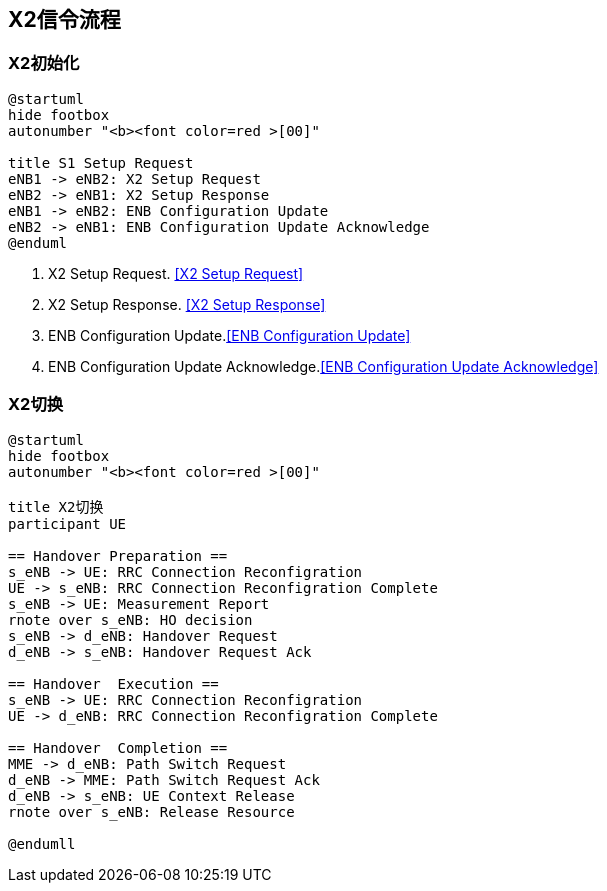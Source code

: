 ﻿== X2信令流程

=== X2初始化
[plantuml,file="x2_init.png"]
---------------------------------------------------------------------
@startuml
hide footbox
autonumber "<b><font color=red >[00]"

title S1 Setup Request
eNB1 -> eNB2: X2 Setup Request
eNB2 -> eNB1: X2 Setup Response
eNB1 -> eNB2: ENB Configuration Update
eNB2 -> eNB1: ENB Configuration Update Acknowledge
@enduml
---------------------------------------------------------------------

1. X2 Setup Request. <<msg_x2_setup_req, [X2 Setup Request]>>
2. X2 Setup Response. <<msg_x2_setup_rsp, [X2 Setup Response]>>
3. ENB Configuration Update.<<msg_ENB_config_update, [ENB Configuration Update]>> 
4. ENB Configuration Update Acknowledge.<<msg_ENB_config_update_ack, [ENB Configuration Update Acknowledge]>> 

=== X2切换
[plantuml,file="x2_ho.png"]
---------------------------------------------------------------------
@startuml
hide footbox
autonumber "<b><font color=red >[00]"

title X2切换
participant UE

== Handover Preparation ==
s_eNB -> UE: RRC Connection Reconfigration
UE -> s_eNB: RRC Connection Reconfigration Complete
s_eNB -> UE: Measurement Report
rnote over s_eNB: HO decision
s_eNB -> d_eNB: Handover Request
d_eNB -> s_eNB: Handover Request Ack

== Handover  Execution ==
s_eNB -> UE: RRC Connection Reconfigration
UE -> d_eNB: RRC Connection Reconfigration Complete

== Handover  Completion ==
MME -> d_eNB: Path Switch Request
d_eNB -> MME: Path Switch Request Ack
d_eNB -> s_eNB: UE Context Release
rnote over s_eNB: Release Resource

@endumll
---------------------------------------------------------------------

<<<
// vim: set syntax=asciidoc:
